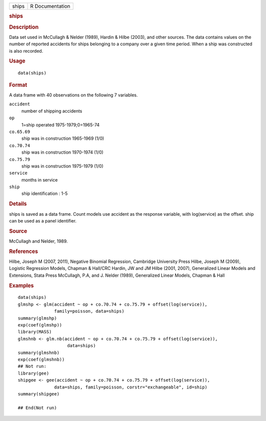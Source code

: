 .. container::

   .. container::

      ===== ===============
      ships R Documentation
      ===== ===============

      .. rubric:: ships
         :name: ships

      .. rubric:: Description
         :name: description

      Data set used in McCullagh & Nelder (1989), Hardin & Hilbe (2003),
      and other sources. The data contains values on the number of
      reported accidents for ships belonging to a company over a given
      time period. When a ship was constructed is also recorded.

      .. rubric:: Usage
         :name: usage

      ::

         data(ships)

      .. rubric:: Format
         :name: format

      A data frame with 40 observations on the following 7 variables.

      ``accident``
         number of shipping accidents

      ``op``
         1=ship operated 1975-1979;0=1965-74

      ``co.65.69``
         ship was in construction 1965-1969 (1/0)

      ``co.70.74``
         ship was in construction 1970-1974 (1/0)

      ``co.75.79``
         ship was in construction 1975-1979 (1/0)

      ``service``
         months in service

      ``ship``
         ship identification : 1-5

      .. rubric:: Details
         :name: details

      ships is saved as a data frame. Count models use accident as the
      response variable, with log(service) as the offset. ship can be
      used as a panel identifier.

      .. rubric:: Source
         :name: source

      McCullagh and Nelder, 1989.

      .. rubric:: References
         :name: references

      Hilbe, Joseph M (2007, 2011), Negative Binomial Regression,
      Cambridge University Press Hilbe, Joseph M (2009), Logistic
      Regression Models, Chapman & Hall/CRC Hardin, JW and JM Hilbe
      (2001, 2007), Generalized Linear Models and Extensions, Stata
      Press McCullagh, P.A, and J. Nelder (1989), Generalized Linear
      Models, Chapman & Hall

      .. rubric:: Examples
         :name: examples

      ::

         data(ships)
         glmshp <- glm(accident ~ op + co.70.74 + co.75.79 + offset(log(service)),
                       family=poisson, data=ships)
         summary(glmshp)
         exp(coef(glmshp))
         library(MASS)
         glmshnb <- glm.nb(accident ~ op + co.70.74 + co.75.79 + offset(log(service)),
                            data=ships)
         summary(glmshnb)
         exp(coef(glmshnb))
         ## Not run: 
         library(gee)
         shipgee <- gee(accident ~ op + co.70.74 + co.75.79 + offset(log(service)),
                       data=ships, family=poisson, corstr="exchangeable", id=ship)
         summary(shipgee)

         ## End(Not run)
